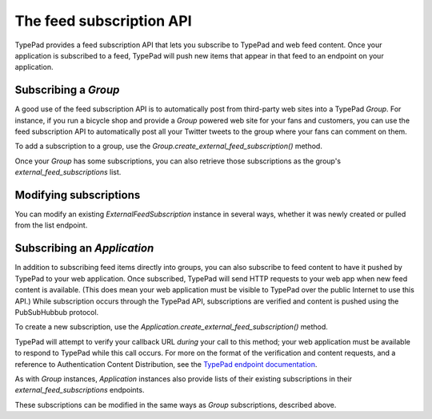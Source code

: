 =========================
The feed subscription API
=========================

TypePad provides a feed subscription API that lets you subscribe to TypePad and web feed content. Once your application is subscribed to a feed, TypePad will push new items that appear in that feed to an endpoint on your application.

Subscribing a `Group`
=====================

A good use of the feed subscription API is to automatically post from third-party web sites into a TypePad `Group`. For instance, if you run a bicycle shop and provide a `Group` powered web site for your fans and customers, you can use the feed subscription API to automatically post all your Twitter tweets to the group where your fans can comment on them.

To add a subscription to a group, use the `Group.create_external_feed_subscription()` method.

.. function:: typepad.Group.create_external_feed_subscription(feed_idents, filter_rules, post_as_user_id)

   Creates a new feed subscription for the group.

   The subscription is subscribed to the feeds named in ``feed_idents``, a list of feed URLs. The items discovered in these feeds are filtered by ``filter_rules``, a list of search queries, before being posted to the group. Items that are not filtered out are posted to the group as the `User` identified by ``post_as_user_id``, a TypePad user URL identifier.

   The return value is an object the ``subscription`` attribute of which is the `ExternalFeedSubscription` for the new subscription.

Once your `Group` has some subscriptions, you can also retrieve those subscriptions as the group's `external_feed_subscriptions` list.

.. attribute:: typepad.Group.external_feed_subscriptions

   A list of `ExternalFeedSubscription` instances representing the group's subscriptions.

Modifying subscriptions
=======================

You can modify an existing `ExternalFeedSubscription` instance in several ways, whether it was newly created or pulled from the list endpoint.

Subscribing an `Application`
============================

In addition to subscribing feed items directly into groups, you can also subscribe to feed content to have it pushed by TypePad to your web application. Once subscribed, TypePad will send HTTP requests to your web app when new feed content is available. (This does mean your web application must be visible to TypePad over the public Internet to use this API.) While subscription occurs through the TypePad API, subscriptions are verified and content is pushed using the PubSubHubbub protocol.

To create a new subscription, use the `Application.create_external_feed_subscription()` method.

.. function:: typepad.Application.create_external_feed_subscription(callback_url, feed_idents, filter_rules, verify_token, secret=None)

   Creates and immediately verifies a new feed subscription for the application.

   The subscription is subscribed to the feeds named in ``feed_idents``, a list of feed URLs. The items discovered in these feeds are filtered by ``filter_rules``, a list of search queries, before being posted to the group. Items that are not filtered out are posted in HTTP ``POST`` requests to ``callback_url``, your application's feed subscription callback URL, according to the PubSubHubbub protocol.

   If ``secret`` is provided, its string value will be stored as a special signing token, and new content will be posted to your callback URL using PubSubHubbub's Authenticated Content Distribution protocol.

   This method will return an object with a ``subscription`` attribute containing an `ExternalFeedSubscription` instance representing the new subscription.

TypePad will attempt to verify your callback URL *during* your call to this method; your web application must be available to respond to TypePad while this call occurs. For more on the format of the verification and content requests, and a reference to Authentication Content Distribution, see the `TypePad endpoint documentation`_.

As with `Group` instances, `Application` instances also provide lists of their existing subscriptions in their `external_feed_subscriptions` endpoints.

.. attribute:: typepad.Application.external_feed_subscriptions

   A list of `ExternalFeedSubscription` instances representing the `Application` instance's subscriptions.

These subscriptions can be modified in the same ways as `Group` subscriptions, described above.

.. _TypePad endpoint documentation: http://www.typepad.com/services/apidocs/endpoints/applications/%253Cid%253E/create-external-feed-subscription
